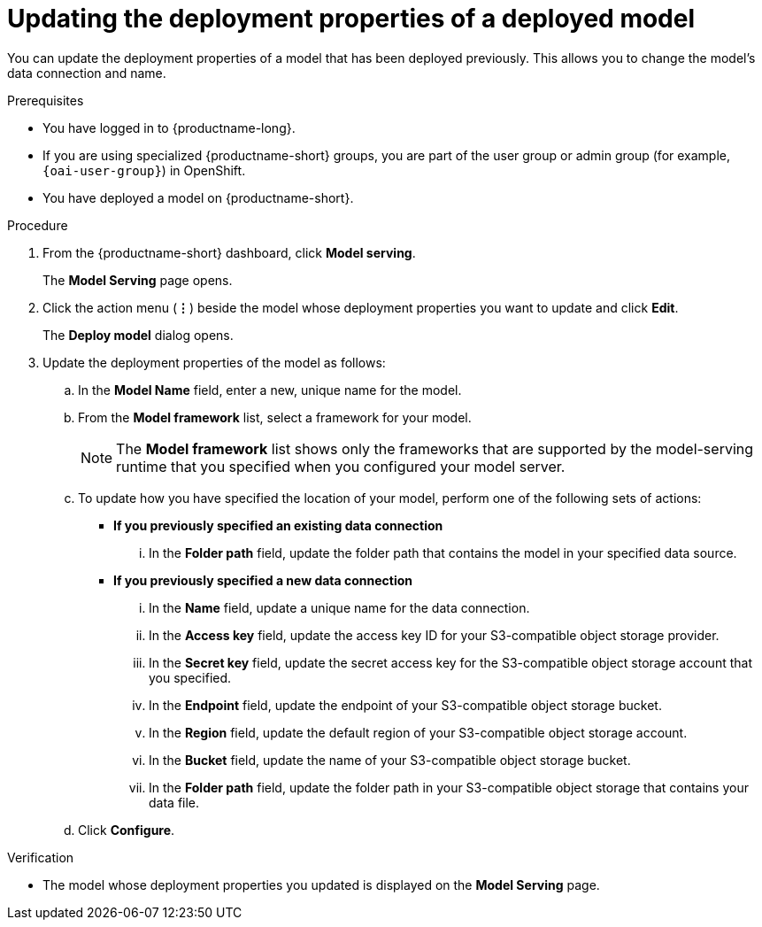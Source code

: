 :_module-type: PROCEDURE

[id="updating-the-deployment-properties-of-a-deployed-model_{context}"]
= Updating the deployment properties of a deployed model

[role='_abstract']
You can update the deployment properties of a model that has been deployed previously. This allows you to change the model's data connection and name.

.Prerequisites
* You have logged in to {productname-long}.
ifndef::upstream[]
* If you are using specialized {productname-short} groups, you are part of the user group or admin group (for example, `{oai-user-group}`) in OpenShift.
endif::[]
ifdef::upstream[]
* If you are using specialized {productname-short} groups, you are part of the user group or admin group (for example, {odh-user-group}) in OpenShift.
endif::[]
* You have deployed a model on {productname-short}.

.Procedure
. From the {productname-short} dashboard, click *Model serving*.
+
The *Model Serving* page opens.
. Click the action menu (*&#8942;*) beside the model whose deployment properties you want to update and click *Edit*.
+
The *Deploy model* dialog opens.
. Update the deployment properties of the model as follows:
.. In the *Model Name* field, enter a new, unique name for the model.
.. From the *Model framework* list, select a framework for your model. 
+
NOTE: The *Model framework* list shows only the frameworks that are supported by the model-serving runtime that you specified when you configured your model server.

.. To update how you have specified the location of your model, perform one of the following sets of actions:
+
--
* *If you previously specified an existing data connection*
... In the *Folder path* field, update the folder path that contains the model in your specified data source.

* *If you previously specified a new data connection*
... In the *Name* field, update a unique name for the data connection.
... In the *Access key* field, update the access key ID for your S3-compatible object storage provider.
... In the *Secret key* field, update the secret access key for the S3-compatible object storage account that you specified.
... In the *Endpoint* field, update the endpoint of your S3-compatible object storage bucket.
... In the *Region* field, update the default region of your S3-compatible object storage account.
... In the *Bucket* field, update the name of your S3-compatible object storage bucket.
... In the *Folder path* field, update the folder path in your S3-compatible object storage that contains your data file. 
--

.. Click *Configure*.

.Verification
* The model whose deployment properties you updated is displayed on the *Model Serving* page.

//[role='_additional-resources']
//.Additional resources
